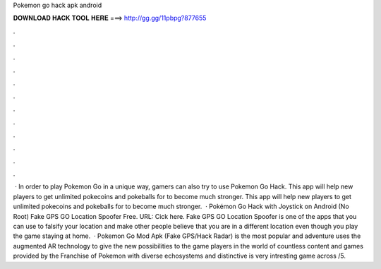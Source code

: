 Pokemon go hack apk android

𝐃𝐎𝐖𝐍𝐋𝐎𝐀𝐃 𝐇𝐀𝐂𝐊 𝐓𝐎𝐎𝐋 𝐇𝐄𝐑𝐄 ===> http://gg.gg/11pbpg?877655

.

.

.

.

.

.

.

.

.

.

.

.

 · In order to play Pokemon Go in a unique way, gamers can also try to use Pokemon Go Hack. This app will help new players to get unlimited pokecoins and pokeballs for to become much stronger. This app will help new players to get unlimited pokecoins and pokeballs for to become much stronger.  · Pokémon Go Hack with Joystick on Android (No Root) Fake GPS GO Location Spoofer Free. URL: Cick here. Fake GPS GO Location Spoofer is one of the apps that you can use to falsify your location and make other people believe that you are in a different location even though you play the game staying at home.  · Pokemon Go Mod Apk (Fake GPS/Hack Radar) is the most popular and adventure  uses the augmented AR technology to give the new possibilities to the game players in the world of  countless content and games provided by the Franchise of Pokemon with diverse echosystems and distinctive  is very intresting game across /5.